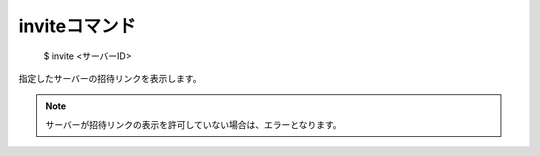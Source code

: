 inviteコマンド
====

        $ invite <サーバーID>

| 指定したサーバーの招待リンクを表示します。

.. note::
        サーバーが招待リンクの表示を許可していない場合は、エラーとなります。
